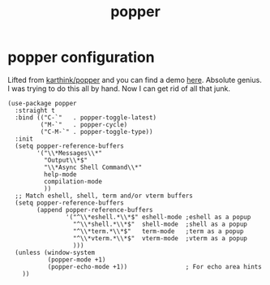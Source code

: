 #+title: popper
#+OPTIONS: num:nil
#+PROPERTY: header-args :tangle yes

* popper configuration
Lifted from [[https://github.com/karthink/popper][karthink/popper]] and you can find a demo [[https://karthinks.com/software/dealing-with-window-clutter-in-emacs/][here]]. Absolute genius. I was trying to do this all by hand. Now I can get rid of all that junk.
#+begin_src elisp
  (use-package popper
    :straight t
    :bind (("C-`"   . popper-toggle-latest)
           ("M-`"   . popper-cycle)
           ("C-M-`" . popper-toggle-type))
    :init
    (setq popper-reference-buffers
          '("\\*Messages\\*"
            "Output\\*$"
            "\\*Async Shell Command\\*"
            help-mode
            compilation-mode
            ))
    ;; Match eshell, shell, term and/or vterm buffers
    (setq popper-reference-buffers
          (append popper-reference-buffers
                  '("^\\*eshell.*\\*$" eshell-mode ;eshell as a popup
                    "^\\*shell.*\\*$"  shell-mode  ;shell as a popup
                    "^\\*term.*\\*$"   term-mode   ;term as a popup
                    "^\\*vterm.*\\*$"  vterm-mode  ;vterm as a popup
                    )))
    (unless (window-system
             (popper-mode +1)
             (popper-echo-mode +1))                ; For echo area hints
      ))
#+end_src
